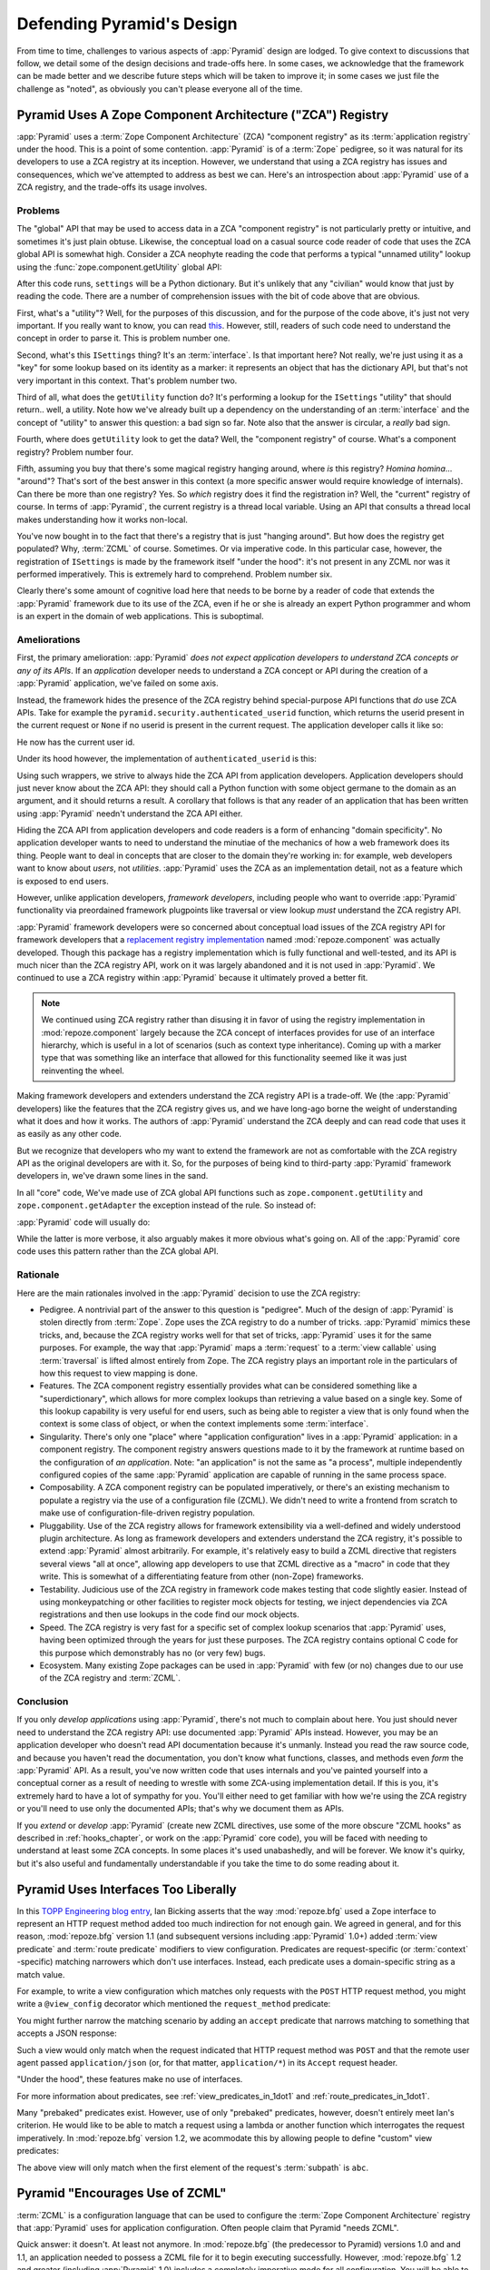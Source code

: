 .. _design_defense:

Defending Pyramid's Design
==========================

From time to time, challenges to various aspects of :app:`Pyramid` design are
lodged.  To give context to discussions that follow, we detail some of the
design decisions and trade-offs here.  In some cases, we acknowledge that the
framework can be made better and we describe future steps which will be taken
to improve it; in some cases we just file the challenge as "noted", as
obviously you can't please everyone all of the time.

Pyramid Uses A Zope Component Architecture ("ZCA") Registry
-----------------------------------------------------------

:app:`Pyramid` uses a :term:`Zope Component Architecture` (ZCA) "component
registry" as its :term:`application registry` under the hood.  This is a
point of some contention.  :app:`Pyramid` is of a :term:`Zope` pedigree, so
it was natural for its developers to use a ZCA registry at its inception.
However, we understand that using a ZCA registry has issues and consequences,
which we've attempted to address as best we can.  Here's an introspection
about :app:`Pyramid` use of a ZCA registry, and the trade-offs its usage
involves.

Problems
++++++++

The "global" API that may be used to access data in a ZCA "component
registry" is not particularly pretty or intuitive, and sometimes it's just
plain obtuse.  Likewise, the conceptual load on a casual source code reader
of code that uses the ZCA global API is somewhat high.  Consider a ZCA
neophyte reading the code that performs a typical "unnamed utility" lookup
using the :func:`zope.component.getUtility` global API:

.. ignore-next-block
.. code-block:: python
   :linenos:

   from pyramid.interfaces import ISettings
   from zope.component import getUtility
   settings = getUtility(ISettings)

After this code runs, ``settings`` will be a Python dictionary.  But it's
unlikely that any "civilian" would know that just by reading the code.  There
are a number of comprehension issues with the bit of code above that are
obvious.

First, what's a "utility"?  Well, for the purposes of this discussion, and
for the purpose of the code above, it's just not very important.  If you
really want to know, you can read `this
<http://www.muthukadan.net/docs/zca.html#utility>`_.  However, still, readers
of such code need to understand the concept in order to parse it.  This is
problem number one.

Second, what's this ``ISettings`` thing?  It's an :term:`interface`.  Is that
important here?  Not really, we're just using it as a "key" for some lookup
based on its identity as a marker: it represents an object that has the
dictionary API, but that's not very important in this context.  That's
problem number two.

Third of all, what does the ``getUtility`` function do?  It's performing a
lookup for the ``ISettings`` "utility" that should return.. well, a utility.
Note how we've already built up a dependency on the understanding of an
:term:`interface` and the concept of "utility" to answer this question: a bad
sign so far.  Note also that the answer is circular, a *really* bad sign.

Fourth, where does ``getUtility`` look to get the data?  Well, the "component
registry" of course.  What's a component registry?  Problem number four.

Fifth, assuming you buy that there's some magical registry hanging around,
where *is* this registry?  *Homina homina*... "around"?  That's sort of the
best answer in this context (a more specific answer would require knowledge
of internals).  Can there be more than one registry?  Yes.  So *which*
registry does it find the registration in?  Well, the "current" registry of
course.  In terms of :app:`Pyramid`, the current registry is a thread local
variable.  Using an API that consults a thread local makes understanding how
it works non-local.

You've now bought in to the fact that there's a registry that is just
"hanging around".  But how does the registry get populated?  Why,
:term:`ZCML` of course.  Sometimes.  Or via imperative code.  In this
particular case, however, the registration of ``ISettings`` is made by the
framework itself "under the hood": it's not present in any ZCML nor was it
performed imperatively.  This is extremely hard to comprehend.  Problem
number six.

Clearly there's some amount of cognitive load here that needs to be borne by
a reader of code that extends the :app:`Pyramid` framework due to its use of
the ZCA, even if he or she is already an expert Python programmer and whom is
an expert in the domain of web applications.  This is suboptimal.

Ameliorations
+++++++++++++

First, the primary amelioration: :app:`Pyramid` *does not expect application
developers to understand ZCA concepts or any of its APIs*.  If an
*application* developer needs to understand a ZCA concept or API during the
creation of a :app:`Pyramid` application, we've failed on some axis.

Instead, the framework hides the presence of the ZCA registry behind
special-purpose API functions that *do* use ZCA APIs.  Take for example the
``pyramid.security.authenticated_userid`` function, which returns the userid
present in the current request or ``None`` if no userid is present in the
current request.  The application developer calls it like so:

.. ignore-next-block
.. code-block:: python
   :linenos:

   from pyramid.security import authenticated_userid
   userid = authenticated_userid(request)

He now has the current user id.

Under its hood however, the implementation of ``authenticated_userid``
is this:

.. code-block:: python
   :linenos:

   def authenticated_userid(request):
       """ Return the userid of the currently authenticated user or
       ``None`` if there is no authentication policy in effect or there
       is no currently authenticated user. """

       registry = request.registry # the ZCA component registry
       policy = registry.queryUtility(IAuthenticationPolicy)
       if policy is None:
           return None
       return policy.authenticated_userid(request)

Using such wrappers, we strive to always hide the ZCA API from application
developers.  Application developers should just never know about the ZCA API:
they should call a Python function with some object germane to the domain as
an argument, and it should returns a result.  A corollary that follows is
that any reader of an application that has been written using :app:`Pyramid`
needn't understand the ZCA API either.

Hiding the ZCA API from application developers and code readers is a form of
enhancing "domain specificity".  No application developer wants to need to
understand the minutiae of the mechanics of how a web framework does its
thing.  People want to deal in concepts that are closer to the domain they're
working in: for example, web developers want to know about *users*, not
*utilities*.  :app:`Pyramid` uses the ZCA as an implementation detail, not as
a feature which is exposed to end users.

However, unlike application developers, *framework developers*, including
people who want to override :app:`Pyramid` functionality via preordained
framework plugpoints like traversal or view lookup *must* understand the ZCA
registry API.

:app:`Pyramid` framework developers were so concerned about conceptual load
issues of the ZCA registry API for framework developers that a `replacement
registry implementation <http://svn.repoze.org/repoze.component/trunk>`_
named :mod:`repoze.component` was actually developed.  Though this package
has a registry implementation which is fully functional and well-tested, and
its API is much nicer than the ZCA registry API, work on it was largely
abandoned and it is not used in :app:`Pyramid`.  We continued to use a ZCA
registry within :app:`Pyramid` because it ultimately proved a better fit.

.. note:: We continued using ZCA registry rather than disusing it in
   favor of using the registry implementation in
   :mod:`repoze.component` largely because the ZCA concept of
   interfaces provides for use of an interface hierarchy, which is
   useful in a lot of scenarios (such as context type inheritance).
   Coming up with a marker type that was something like an interface
   that allowed for this functionality seemed like it was just
   reinventing the wheel.

Making framework developers and extenders understand the ZCA registry API is
a trade-off.  We (the :app:`Pyramid` developers) like the features that the
ZCA registry gives us, and we have long-ago borne the weight of understanding
what it does and how it works.  The authors of :app:`Pyramid` understand the
ZCA deeply and can read code that uses it as easily as any other code.

But we recognize that developers who my want to extend the framework are not
as comfortable with the ZCA registry API as the original developers are with
it.  So, for the purposes of being kind to third-party :app:`Pyramid`
framework developers in, we've drawn some lines in the sand.

In all "core" code, We've made use of ZCA global API functions such as
``zope.component.getUtility`` and ``zope.component.getAdapter`` the exception
instead of the rule.  So instead of:

.. code-block:: python
   :linenos:

   from pyramid.interfaces import IAuthenticationPolicy
   from zope.component import getUtility
   policy = getUtility(IAuthenticationPolicy)

:app:`Pyramid` code will usually do:

.. code-block:: python
   :linenos:

   from pyramid.interfaces import IAuthenticationPolicy
   from pyramid.threadlocal import get_current_registry
   registry = get_current_registry()
   policy = registry.getUtility(IAuthenticationPolicy)

While the latter is more verbose, it also arguably makes it more obvious
what's going on.  All of the :app:`Pyramid` core code uses this pattern
rather than the ZCA global API.

Rationale
+++++++++

Here are the main rationales involved in the :app:`Pyramid` decision to use
the ZCA registry:

- Pedigree.  A nontrivial part of the answer to this question is "pedigree".
  Much of the design of :app:`Pyramid` is stolen directly from :term:`Zope`.
  Zope uses the ZCA registry to do a number of tricks.  :app:`Pyramid` mimics
  these tricks, and, because the ZCA registry works well for that set of
  tricks, :app:`Pyramid` uses it for the same purposes.  For example, the way
  that :app:`Pyramid` maps a :term:`request` to a :term:`view callable` using
  :term:`traversal` is lifted almost entirely from Zope.  The ZCA registry
  plays an important role in the particulars of how this request to view
  mapping is done.

- Features.  The ZCA component registry essentially provides what can be
  considered something like a "superdictionary", which allows for more
  complex lookups than retrieving a value based on a single key.  Some of
  this lookup capability is very useful for end users, such as being able to
  register a view that is only found when the context is some class of
  object, or when the context implements some :term:`interface`.

- Singularity.  There's only one "place" where "application configuration"
  lives in a :app:`Pyramid` application: in a component registry.  The
  component registry answers questions made to it by the framework at runtime
  based on the configuration of *an application*.  Note: "an application" is
  not the same as "a process", multiple independently configured copies of
  the same :app:`Pyramid` application are capable of running in the same
  process space.

- Composability.  A ZCA component registry can be populated imperatively, or
  there's an existing mechanism to populate a registry via the use of a
  configuration file (ZCML).  We didn't need to write a frontend from scratch
  to make use of configuration-file-driven registry population.

- Pluggability.  Use of the ZCA registry allows for framework extensibility
  via a well-defined and widely understood plugin architecture.  As long as
  framework developers and extenders understand the ZCA registry, it's
  possible to extend :app:`Pyramid` almost arbitrarily.  For example, it's
  relatively easy to build a ZCML directive that registers several views "all
  at once", allowing app developers to use that ZCML directive as a "macro"
  in code that they write.  This is somewhat of a differentiating feature
  from other (non-Zope) frameworks.

- Testability.  Judicious use of the ZCA registry in framework code makes
  testing that code slightly easier.  Instead of using monkeypatching or
  other facilities to register mock objects for testing, we inject
  dependencies via ZCA registrations and then use lookups in the code find
  our mock objects.

- Speed.  The ZCA registry is very fast for a specific set of complex lookup
  scenarios that :app:`Pyramid` uses, having been optimized through the years
  for just these purposes.  The ZCA registry contains optional C code for
  this purpose which demonstrably has no (or very few) bugs.

- Ecosystem.  Many existing Zope packages can be used in
  :app:`Pyramid` with few (or no) changes due to our use of the ZCA
  registry and :term:`ZCML`.

Conclusion
++++++++++

If you only *develop applications* using :app:`Pyramid`, there's not much to
complain about here.  You just should never need to understand the ZCA
registry API: use documented :app:`Pyramid` APIs instead.  However, you may
be an application developer who doesn't read API documentation because it's
unmanly. Instead you read the raw source code, and because you haven't read
the documentation, you don't know what functions, classes, and methods even
*form* the :app:`Pyramid` API.  As a result, you've now written code that
uses internals and you've painted yourself into a conceptual corner as a
result of needing to wrestle with some ZCA-using implementation detail.  If
this is you, it's extremely hard to have a lot of sympathy for you.  You'll
either need to get familiar with how we're using the ZCA registry or you'll
need to use only the documented APIs; that's why we document them as APIs.

If you *extend* or *develop* :app:`Pyramid` (create new ZCML directives, use
some of the more obscure "ZCML hooks" as described in :ref:`hooks_chapter`,
or work on the :app:`Pyramid` core code), you will be faced with needing to
understand at least some ZCA concepts.  In some places it's used unabashedly,
and will be forever.  We know it's quirky, but it's also useful and
fundamentally understandable if you take the time to do some reading about
it.

Pyramid Uses Interfaces Too Liberally
-------------------------------------

In this `TOPP Engineering blog entry
<http://www.coactivate.org/projects/topp-engineering/blog/2008/10/20/what-bothers-me-about-the-component-architecture/>`_,
Ian Bicking asserts that the way :mod:`repoze.bfg` used a Zope interface to
represent an HTTP request method added too much indirection for not enough
gain.  We agreed in general, and for this reason, :mod:`repoze.bfg` version
1.1 (and subsequent versions including :app:`Pyramid` 1.0+) added :term:`view
predicate` and :term:`route predicate` modifiers to view configuration.
Predicates are request-specific (or :term:`context` -specific) matching
narrowers which don't use interfaces.  Instead, each predicate uses a
domain-specific string as a match value.

For example, to write a view configuration which matches only requests with
the ``POST`` HTTP request method, you might write a ``@view_config``
decorator which mentioned the ``request_method`` predicate:

.. code-block:: python
   :linenos:

   from pyramid.view import view_config
   @view_config(name='post_view', request_method='POST', renderer='json')
   def post_view(request):
       return 'POSTed'

You might further narrow the matching scenario by adding an ``accept``
predicate that narrows matching to something that accepts a JSON response:

.. code-block:: python
   :linenos:

   from pyramid.view import view_config
   @view_config(name='post_view', request_method='POST', 
                accept='application/json', renderer='json')
   def post_view(request):
       return 'POSTed'

Such a view would only match when the request indicated that HTTP request
method was ``POST`` and that the remote user agent passed
``application/json`` (or, for that matter, ``application/*``) in its
``Accept`` request header.

"Under the hood", these features make no use of interfaces.

For more information about predicates, see
:ref:`view_predicates_in_1dot1` and :ref:`route_predicates_in_1dot1`.

Many "prebaked" predicates exist.  However, use of only "prebaked" predicates,
however, doesn't entirely meet Ian's criterion.  He would like to be able to
match a request using a lambda or another function which interrogates the
request imperatively.  In :mod:`repoze.bfg` version 1.2, we acommodate this by
allowing people to define "custom" view predicates:

.. code-block:: python
   :linenos:

   from pyramid.view import view_config
   from webob import Response

   def subpath(context, request):
       return request.subpath and request.subpath[0] == 'abc'

   @view_config(custom_predicates=(subpath,))
   def aview(request):
       return Response('OK')

The above view will only match when the first element of the request's
:term:`subpath` is ``abc``.

.. _zcml_encouragement:

Pyramid "Encourages Use of ZCML"
--------------------------------

:term:`ZCML` is a configuration language that can be used to configure the
:term:`Zope Component Architecture` registry that :app:`Pyramid` uses for
application configuration.  Often people claim that Pyramid "needs ZCML".

Quick answer: it doesn't. At least not anymore.  In :mod:`repoze.bfg` (the
predecessor to Pyramid) versions 1.0 and and 1.1, an application needed to
possess a ZCML file for it to begin executing successfully.  However,
:mod:`repoze.bfg` 1.2 and greater (including :app:`Pyramid` 1.0) includes a
completely imperative mode for all configuration.  You will be able to make
"single file" apps in this mode, which should help people who need to see
everything done completely imperatively.  For example, the very most basic
:app:`Pyramid` "helloworld" program has become something like:

.. code-block:: python
   :linenos:

   from webob import Response
   from paste.httpserver import serve
   from pyramid.config import Configurator

   def hello_world(request):
       return Response('Hello world!')

   if __name__ == '__main__':
       config = Configurator()
       config.add_view(hello_world)
       app = config.make_wsgi_app()
       serve(app)

In this mode, no ZCML is required at all, nor any other sort of frameworky
frontend to application configuration.  Hopefully this mode will allow people
who are used to doing everything imperatively feel more comfortable.

Pyramid Uses ZCML; ZCML is XML and I Don't Like XML
---------------------------------------------------

:term:`ZCML` is a configuration language in the XML syntax.  Due to the
"imperative configuration" feature (new in :mod:`repoze.bfg` 1.2), you don't
need to use ZCML at all.  But if you really do want to perform declarative
configuration, perhaps because you want to build an extensible application,
you may need to use and understand it.

:term:`ZCML` contains elements that are mostly singleton tags that are
called *declarations*.  For an example:

.. code-block:: xml
   :linenos:

   <route
     view=".views.my_view"
     path="/"
     name="root"
    />

This declaration associates a :term:`view` with a route pattern. 

All :app:`Pyramid` declarations are singleton tags, unlike many other XML
configuration systems.  No XML *values* in ZCML are meaningful; it's always
just XML tags and attributes.  So in the very common case it's not really
very much different than an otherwise "flat" configuration format like
``.ini``, except a developer can *create* a directive that requires nesting
(none of these exist in :app:`Pyramid` itself), and multiple "sections" can
exist with the same "name" (e.g. two ``<route>`` declarations) must be able
to exist simultaneously.

You might think some other configuration file format would be better.  But
all configuration formats suck in one way or another.  I personally don't
think any of our lives would be markedly better if the declarative
configuration format used by :app:`Pyramid` were YAML, JSON, or INI.  It's
all just plumbing that you mostly cut and paste once you've progressed 30
minutes into your first project.  Folks who tend to agitate for another
configuration file format are folks that haven't yet spent that 30 minutes.

.. _model_traversal_confusion:

Pyramid Uses "Model" To Represent A Node In The Graph of Objects Traversed
--------------------------------------------------------------------------

The ``repoze.bfg`` documentation used to refer to the graph being traversed
when :term:`traversal` is used as a "model graph".  A terminology overlap
confused people who wrote applications that always use ORM packages such as
SQLAlchemy, which has a different notion of the definition of a "model".  As
a result, in Pyramid 1.0a7, the tree of objects traversed is now renamed to
:term:`resource tree` and its components are now named :term:`resource`
objects.  Associated APIs have been changed.  This hopefully alleviates the
terminology confusion caused by overriding the term "model".

Pyramid Does Traversal, And I Don't Like Traversal
--------------------------------------------------

In :app:`Pyramid`, :term:`traversal` is the act of resolving a URL path to a
:term:`resource` object in a resource tree.  Some people are uncomfortable
with this notion, and believe it is wrong.

This is understandable.  The people who believe it is wrong almost invariably
have all of their data in a relational database.  Relational databases aren't
naturally hierarchical, so "traversing" one like a tree is not possible.

Folks who deem traversal unilaterally "wrong" are neglecting to take into
account that many persistence mechanisms *are* hierarchical.  Examples
include a filesystem, an LDAP database, a :term:`ZODB` (or another type of
graph) database, an XML document, and the Python module namespace.  It is
often convenient to model the frontend to a hierarchical data store as a
graph, using traversal to apply views to objects that either *are* the
resources in the tree being traversed (such as in the case of ZODB) or at
least ones which stand in for them (such as in the case of wrappers for files
from the filesystem).

Also, many website structures are naturally hierarchical, even if the data
which drives them isn't.  For example, newspaper websites are often extremely
hierarchical: sections within sections within sections, ad infinitum.  If you
want your URLs to indicate this structure, and the structure is indefinite
(the number of nested sections can be "N" instead of some fixed number), a
resource tree is an excellent way to model this, even if the backend is a
relational database.  In this situation, the resource tree a just a site
structure.

But the point is ultimately moot.  If you use :app:`Pyramid`, and you don't
want to model your application in terms of a resource tree, you needn't use
it at all.  Instead, use :term:`URL dispatch` to map URL paths to views.

Pyramid Does URL Dispatch, And I Don't Like URL Dispatch
--------------------------------------------------------

In :app:`Pyramid`, :term:`url dispatch` is the act of resolving a
URL path to a :term:`view` callable by performing pattern matching
against some set of ordered route definitions.  The route definitions
are examined in order: the first pattern which matches is used to
associate the URL with a view callable.

Some people are uncomfortable with this notion, and believe it is
wrong.  These are usually people who are steeped deeply in
:term:`Zope`.  Zope does not provide any mechanism except
:term:`traversal` to map code to URLs.  This is mainly because Zope
effectively requires use of :term:`ZODB`, which is a hierarchical
object store.  Zope also supports relational databases, but typically
the code that calls into the database lives somewhere in the ZODB
object graph (or at least is a :term:`view` related to a node in the
object graph), and traversal is required to reach this code.

I'll argue that URL dispatch is ultimately useful, even if you want to use
traversal as well.  You can actually *combine* URL dispatch and traversal in
:app:`Pyramid` (see :ref:`hybrid_chapter`).  One example of such a usage: if
you want to emulate something like Zope 2's "Zope Management Interface" UI on
top of your object graph (or any administrative interface), you can register
a route like ``<route name="manage" pattern="manage/*traverse"/>`` and then
associate "management" views in your code by using the ``route_name``
argument to a ``view`` configuration, e.g. ``<view view=".some.callable"
context=".some.Resource" route_name="manage"/>``.  If you wire things up this
way someone then walks up to for example, ``/manage/ob1/ob2``, they might be
presented with a management interface, but walking up to ``/ob1/ob2`` would
present them with the default object view.  There are other tricks you can
pull in these hybrid configurations if you're clever (and maybe masochistic)
too.

Also, if you are a URL dispatch hater, if you should ever be asked to
write an application that must use some legacy relational database
structure, you might find that using URL dispatch comes in handy for
one-off associations between views and URL paths.  Sometimes it's just
pointless to add a node to the object graph that effectively
represents the entry point for some bit of code.  You can just use a
route and be done with it.  If a route matches, a view associated with
the route will be called; if no route matches, :app:`Pyramid` falls
back to using traversal.

But the point is ultimately moot.  If you use :app:`Pyramid`, and
you really don't want to use URL dispatch, you needn't use it at all.
Instead, use :term:`traversal` exclusively to map URL paths to views,
just like you do in :term:`Zope`.

Pyramid Views Do Not Accept Arbitrary Keyword Arguments
-------------------------------------------------------

Many web frameworks (Zope, TurboGears, Pylons 1.X, Django) allow for their
variant of a :term:`view callable` to accept arbitrary keyword or positional
arguments, which are "filled in" using values present in the ``request.POST``
or ``request.GET`` dictionaries or by values present in the "route match
dictionary".  For example, a Django view will accept positional arguments
which match information in an associated "urlconf" such as
``r'^polls/(?P<poll_id>\d+)/$``:

.. code-block:: python
   :linenos:

   def aview(request, poll_id):
       return HttpResponse(poll_id)

Zope, likewise allows you to add arbitrary keyword and positional
arguments to any method of a resource object found via traversal:

.. ignore-next-block
.. code-block:: python
   :linenos:

   from persistent import Persistent

   class MyZopeObject(Persistent):
        def aview(self, a, b, c=None):
            return '%s %s %c' % (a, b, c)

When this method is called as the result of being the published
callable, the Zope request object's GET and POST namespaces are
searched for keys which match the names of the positional and keyword
arguments in the request, and the method is called (if possible) with
its argument list filled with values mentioned therein.  TurboGears
and Pylons 1.X operate similarly.

:app:`Pyramid` has neither of these features.  :mod:`pyramid`
view callables always accept only ``context`` and ``request`` (or just
``request``), and no other arguments.  The rationale: this argument
specification matching done aggressively can be costly, and
:app:`Pyramid` has performance as one of its main goals, so we've
decided to make people obtain information by interrogating the request
object for it in the view body instead of providing magic to do
unpacking into the view argument list.  The feature itself also just
seems a bit like a gimmick.  Getting the arguments you want explicitly
from the request via getitem is not really very hard; it's certainly
never a bottleneck for the author when he writes web apps.

It is possible to replicate the Zope-like behavior in a view callable
decorator, however, should you badly want something like it back.  No
such decorator currently exists.  If you'd like to create one, Google
for "zope mapply" and adapt the function you'll find to a decorator
that pulls the argument mapping information out of the
``request.params`` dictionary.

A similar feature could be implemented to provide the Django-like
behavior as a decorator by wrapping the view with a decorator that
looks in ``request.matchdict``.

It's possible at some point that :app:`Pyramid` will grow some form
of argument matching feature (it would be simple to make it an
always-on optional feature that has no cost unless you actually use
it) for, but currently it has none.

Pyramid Provides Too Few "Rails"
--------------------------------

By design, :app:`Pyramid` is not a particularly "opinionated" web framework.
It has a relatively parsimonious feature set.  It contains no built in ORM
nor any particular database bindings.  It contains no form generation
framework.  It has no administrative web user interface.  It has no built in
text indexing.  It does not dictate how you arrange your code.

Such opinionated functionality exists in applications and frameworks built
*on top* of :app:`Pyramid`.  It's intended that higher-level systems emerge
built using :app:`Pyramid` as a base.  See also :ref:`apps_are_extensible`.

Pyramid Provides Too Many "Rails"
---------------------------------

:app:`Pyramid` provides some features that other web frameworks do
not.  Most notably it has machinery which resolves a URL first to a
:term:`context` before calling a view (which has the capability to
accept the context in its argument list), and a declarative
authorization system that makes use of this feature.  Most other web
frameworks besides :term:`Zope`, from which the pattern was stolen,
have no equivalent core feature.

We consider this an important feature for a particular class of
applications (CMS-style applications, which the authors are often
commissioned to write) that usually use :term:`traversal` against a
persistent object graph.  The object graph contains security
declarations as :term:`ACL` objects.

Having context-sensitive declarative security for individual objects
in the object graph is simply required for this class of application.
Other frameworks save for Zope just do not have this feature.  This is
one of the primary reasons that :app:`Pyramid` was actually
written.

If you don't like this, it doesn't mean you can't use
:app:`Pyramid`.  Just ignore this feature and avoid configuring an
authorization or authentication policy and using ACLs.  You can build
"Pylons-1.X-style" applications using :app:`Pyramid` that use their own
security model via decorators or plain-old-imperative logic in view
code.

Pyramid Is Too Big
------------------

"The :app:`Pyramid` compressed tarball is almost 2MB.  It must be
enormous!"

No.  We just ship it with test code and helper templates.  Here's a
breakdown of what's included in subdirectories of the package tree:

docs/

  3.0MB

pyramid/tests/

  1.1MB

pyramid/paster_templates/

  804KB

pyramid/ (except for ``pyramd/tests and pyramid/paster_templates``)

  539K

The actual :app:`Pyramid` runtime code is about 10% of the total size of the
tarball omitting docs, helper templates used for package generation, and test
code.  Of the approximately 19K lines of Python code in the package, the code
that actually has a chance of executing during normal operation, excluding
tests and paster template Python files, accounts for approximately 5K lines
of Python code.  This is comparable to Pylons 1.X, which ships with a little
over 2K lines of Python code, excluding tests.

Pyramid Has Too Many Dependencies
---------------------------------

This is true.  At the time of this writing, the total number of Python
package distributions that :app:`Pyramid` depends upon transitively is 18 if
you use Python 2.6 or 2.7, or 16 if you use Python 2.4 or 2.5.  This is a lot
more than zero package distribution dependencies: a metric which various
Python microframeworks and Django boast.

The :mod:`zope.component` and :mod:`zope.configuration` packages on which
:app:`Pyramid` depends have transitive dependencies on several other packages
(:mod:`zope.schema`, :mod:`zope.i18n`, :mod:`zope.event`,
:mod:`zope.interface`, :mod:`zope.deprecation`, :mod:`zope.i18nmessageid`).
We've been working with the Zope community to try to collapse and untangle
some of these dependencies.  We'd prefer that these packages have fewer
packages as transitive dependencies, and that much of the functionality of
these packages was moved into a smaller *number* of packages.

:app:`Pyramid` also has its own direct dependencies, such as :term:`Paste`,
:term:`Chameleon`, :term:`Mako` and :term:`WebOb`, and some of these in turn
have their own transitive dependencies.

It should be noted that :app:`Pyramid` is positively lithe compared to
:term:`Grok`, a different Zope-based framework.  As of this writing, in its
default configuration, Grok has 126 package distribution dependencies. The
number of dependencies required by :app:`Pyramid` is many times fewer than
Grok (or Zope itself, upon which Grok is based).  :app:`Pyramid` has a number
of package distribution dependencies comparable to similarly-targeted
frameworks such as Pylons 1.X.

We try not to reinvent too many wheels (at least the ones that don't need
reinventing), and this comes at the cost of some number of dependencies.
However, "number of package distributions" is just not a terribly great
metric to measure complexity.  For example, the :mod:`zope.event`
distribution on which :app:`Pyramid` depends has a grand total of four lines
of runtime code.  As noted above, we're continually trying to agitate for a
collapsing of these sorts of packages into fewer distribution files.

Pyramid "Cheats" To Obtain Speed
--------------------------------

Complaints have been lodged by other web framework authors at various times
that :app:`Pyramid` "cheats" to gain performance.  One claimed cheating
mechanism is our use (transitively) of the C extensions provided by
:mod:`zope.interface` to do fast lookups.  Another claimed cheating mechanism
is the religious avoidance of extraneous function calls.

If there's such a thing as cheating to get better performance, we want to
cheat as much as possible.  We optimize :app:`Pyramid` aggressively.  This
comes at a cost: the core code has sections that could be expressed more
readably.  As an amelioration, we've commented these sections liberally.

Pyramid Gets Its Terminology Wrong ("MVC")
------------------------------------------

"I'm a MVC web framework user, and I'm confused.  :app:`Pyramid` calls the
controller a view!  And it doesn't have any controllers."

If you are in this camp, you might have come to expect things about how your
existing "MVC" framework uses its terminology.  For example, you probably
expect that models are ORM models, controllers are classes that have methods
that map to URLs, and views are templates.  :app:`Pyramid` indeed has each of
these concepts, and each probably *works* almost exactly like your existing
"MVC" web framework. We just don't use the "MVC" terminology, as we can't
square its usage in the web framework space with historical reality.

People very much want to give web applications the same properties as common
desktop GUI platforms by using similar terminology, and to provide some frame
of reference for how various components in the common web framework might
hang together.  But in the opinion of the author, "MVC" doesn't match the web
very well in general. Quoting from the `Model-View-Controller Wikipedia entry
<http://en.wikipedia.org/wiki/Model–view–controller>`_:

.. code-block:: text

  Though MVC comes in different flavors, control flow is generally as
  follows:

    The user interacts with the user interface in some way (for
    example, presses a mouse button).

    The controller handles the input event from the user interface,
    often via a registered handler or callback and converts the event
    into appropriate user action, understandable for the model.

    The controller notifies the model of the user action, possibly  
    resulting in a change in the model's state. (For example, the
    controller updates the user's shopping cart.)[5]

    A view queries the model in order to generate an appropriate
    user interface (for example, the view lists the shopping cart's     
    contents). Note that the view gets its own data from the model.

    The controller may (in some implementations) issue a general
    instruction to the view to render itself. In others, the view is
    automatically notified by the model of changes in state
    (Observer) which require a screen update.

    The user interface waits for further user interactions, which
    restarts the cycle.

To the author, it seems as if someone edited this Wikipedia definition,
tortuously couching concepts in the most generic terms possible in order to
account for the use of the term "MVC" by current web frameworks.  I doubt
such a broad definition would ever be agreed to by the original authors of
the MVC pattern.  But *even so*, it seems most "MVC" web frameworks fail to
meet even this falsely generic definition.

For example, do your templates (views) always query models directly as is
claimed in "note that the view gets its own data from the model"?  Probably
not.  My "controllers" tend to do this, massaging the data for easier use by
the "view" (template). What do you do when your "controller" returns JSON? Do
your controllers use a template to generate JSON? If not, what's the "view"
then?  Most MVC-style GUI web frameworks have some sort of event system
hooked up that lets the view detect when the model changes.  The web just has
no such facility in its current form: it's effectively pull-only.

So, in the interest of not mistaking desire with reality, and instead of
trying to jam the square peg that is the web into the round hole of "MVC", we
just punt and say there are two things: resources and views. The resource
tree represents a site structure, the view presents a resource.  The
templates are really just an implementation detail of any given view: a view
doesn't need a template to return a response.  There's no "controller": it
just doesn't exist.  The "model" is either represented by the resource tree
or by a "domain model" (like a SQLAlchemy model) that is separate from the
framework entirely.  This seems to us like more reasonable terminology, given
the current constraints of the web.

.. _apps_are_extensible:

Pyramid Applications are Extensible; I Don't Believe In Application Extensibility
---------------------------------------------------------------------------------

Any :app:`Pyramid` application written obeying certain constraints is
*extensible*. This feature is discussed in the :app:`Pyramid` documentation
chapters named :ref:`extending_chapter` and :ref:`advconf_narr`.  It is made
possible by the use of the :term:`Zope Component Architecture` and within
:app:`Pyramid`.

"Extensible", in this context, means:

- The behavior of an application can be overridden or extended in a
  particular *deployment* of the application without requiring that
  the deployer modify the source of the original application.

- The original developer is not required to anticipate any
  extensibility plugpoints at application creation time to allow
  fundamental application behavior to be overriden or extended.

- The original developer may optionally choose to anticipate an
  application-specific set of plugpoints, which may be hooked by
  a deployer.  If he chooses to use the facilities provided by the
  ZCA, the original developer does not need to think terribly hard
  about the mechanics of introducing such a plugpoint.

Many developers seem to believe that creating extensible applications is "not
worth it".  They instead suggest that modifying the source of a given
application for each deployment to override behavior is more reasonable.
Much discussion about version control branching and merging typically ensues.

It's clear that making every application extensible isn't required.  The
majority of web applications only have a single deployment, and thus needn't
be extensible at all.  However, some web applications have multiple
deployments, and some have *many* deployments.  For example, a generic
"content management" system (CMS) may have basic functionality that needs to
be extended for a particular deployment.  That CMS system may be deployed for
many organizations at many places.  Some number of deployments of this CMS
may be deployed centrally by a third party and managed as a group.  It's
useful to be able to extend such a system for each deployment via preordained
plugpoints than it is to continually keep each software branch of the system
in sync with some upstream source: the upstream developers may change code in
such a way that your changes to the same codebase conflict with theirs in
fiddly, trivial ways.  Merging such changes repeatedly over the lifetime of a
deployment can be difficult and time consuming, and it's often useful to be
able to modify an application for a particular deployment in a less invasive
way.

If you don't want to think about :app:`Pyramid` application extensibility at
all, you needn't.  You can ignore extensibility entirely.  However, if you
follow the set of rules defined in :ref:`extending_chapter`, you don't need
to *make* your application extensible: any application you write in the
framework just *is* automatically extensible at a basic level.  The
mechanisms that deployers use to extend it will be necessarily coarse:
typically, views, routes, and resources will be capable of being
overridden. But for most minor (and even some major) customizations, these
are often the only override plugpoints necessary: if the application doesn't
do exactly what the deployment requires, it's often possible for a deployer
to override a view, route, or resource and quickly make it do what he or she
wants it to do in ways *not necessarily anticipated by the original
developer*.  Here are some example scenarios demonstrating the benefits of
such a feature.

- If a deployment needs a different styling, the deployer may override the
  main template and the CSS in a separate Python package which defines
  overrides.

- If a deployment needs an application page to do something differently needs
  it to expose more or different information, the deployer may override the
  view that renders the page within a separate Python package.

- If a deployment needs an additional feature, the deployer may add a view to
  the override package.

As long as the fundamental design of the upstream package doesn't change,
these types of modifications often survive across many releases of the
upstream package without needing to be revisited.

Extending an application externally is not a panacea, and carries a set of
risks similar to branching and merging: sometimes major changes upstream will
cause you to need to revisit and update some of your modifications.  But you
won't regularly need to deal wth meaningless textual merge conflicts that
trivial changes to upstream packages often entail when it comes time to
update the upstream package, because if you extend an application externally,
there just is no textual merge done.  Your modifications will also, for
whatever its worth, be contained in one, canonical, well-defined place.

Branching an application and continually merging in order to get new features
and bugfixes is clearly useful.  You can do that with a :app:`Pyramid`
application just as usefully as you can do it with any application.  But
deployment of an application written in :app:`Pyramid` makes it possible to
avoid the need for this even if the application doesn't define any plugpoints
ahead of time.  It's possible that promoters of competing web frameworks
dismiss this feature in favor of branching and merging because applications
written in their framework of choice aren't extensible out of the box in a
comparably fundamental way.

While :app:`Pyramid` application are fundamentally extensible even if you
don't write them with specific extensibility in mind, if you're moderately
adventurous, you can also take it a step further.  If you learn more about
the :term:`Zope Component Architecture`, you can optionally use it to expose
other more domain-specific configuration plugpoints while developing an
application.  The plugpoints you expose needn't be as coarse as the ones
provided automatically by :app:`Pyramid` itself.  For example, you might
compose your own :term:`ZCML` directive that configures a set of views for a
prebaked purpose (e.g. ``restview`` or somesuch) , allowing other people to
refer to that directive when they make declarations in the ``configure.zcml``
of their customization package.  There is a cost for this: the developer of
an application that defines custom plugpoints for its deployers will need to
understand the ZCA or he will need to develop his own similar extensibility
system.

Ultimately, any argument about whether the extensibility features lent to
applications by :app:`Pyramid` are "good" or "bad" is somewhat pointless. You
needn't take advantage of the extensibility features provided by a particular
:app:`Pyramid` application in order to affect a modification for a particular
set of its deployments.  You can ignore the application's extensibility
plugpoints entirely, and instead use version control branching and merging to
manage application deployment modifications instead, as if you were deploying
an application written using any other web framework.

Zope 3 Enforces "TTW" Authorization Checks By Default; Pyramid Does Not
-----------------------------------------------------------------------

Challenge
+++++++++

:app:`Pyramid` performs automatic authorization checks only at :term:`view`
execution time.  Zope 3 wraps context objects with a `security proxy
<http://wiki.zope.org/zope3/WhatAreSecurityProxies>`, which causes Zope 3 to
do also security checks during attribute access.  I like this, because it
means:

#) When I use the security proxy machinery, I can have a view that
   conditionally displays certain HTML elements (like form fields) or
   prevents certain attributes from being modified depending on the the
   permissions that the accessing user possesses with respect to a context
   object.

#) I want to also expose my resources via a REST API using Twisted Web. If
   Pyramid performed authorization based on attribute access via Zope3's
   security proxies, I could enforce my authorization policy in both
   :app:`Pyramid` and in the Twisted-based system the same way.

Defense
+++++++

:app:`Pyramid` was developed by folks familiar with Zope 2, which has a
"through the web" security model.  This "TTW" security model was the
precursor to Zope 3's security proxies.  Over time, as the :app:`Pyramid`
developers (working in Zope 2) created such sites, we found authorization
checks during code interpretation extremely useful in a minority of projects.
But much of the time, TTW authorization checks usually slowed down the
development velocity of projects that had no delegation requirements.  In
particular, if we weren't allowing "untrusted" users to write arbitrary
Python code to be executed by our application, the burden of "through the
web" security checks proved too costly to justify.  We (collectively) haven't
written an application on top of which untrusted developers are allowed to
write code in many years, so it seemed to make sense to drop this model by
default in a new web framework.

And since we tend to use the same toolkit for all web applications, it's just
never been a concern to be able to use the same set of restricted-execution
code under two web different frameworks.

Justifications for disabling security proxies by default notwithstanding,
given that Zope 3 security proxies are "viral" by nature, the only
requirement to use one is to make sure you wrap a single object in a security
proxy and make sure to access that object normally when you want proxy
security checks to happen.  It is possible to override the :app:`Pyramid`
"traverser" for a given application (see :ref:`changing_the_traverser`).  To
get Zope3-like behavior, it is possible to plug in a different traverser
which returns Zope3-security-proxy-wrapped objects for each traversed object
(including the :term:`context` and the :term:`root`).  This would have the
effect of creating a more Zope3-like environment without much effort.

.. _microframeworks_smaller_hello_world:

Microframeworks Have Smaller Hello World Programs
-------------------------------------------------

Self-described "microframeworks" exist: `Bottle <http://bottle.paws.de>`_ and
`Flask <http://flask.pocoo.org/>`_ are two that are becoming popular.  `Bobo
<http://bobo.digicool.com/>`_ doesn't describe itself as a microframework,
but its intended userbase is much the same.  Many others exist.  We've
actually even (only as a teaching tool, not as any sort of official project)
`created one using BFG <http://bfg.repoze.org/videos#groundhog1>`_ (the
precursor to Pyramid). Microframeworks are small frameworks with one common
feature: each allows its users to create a fully functional application that
lives in a single Python file.

Some developers and microframework authors point out that Pyramid's "hello
world" single-file program is longer (by about five lines) than the
equivalent program in their favorite microframework.  Guilty as charged; in a
contest of "whose is shortest", Pyramid indeed loses.

This loss isn't for lack of trying. Pyramid aims to be useful in the same
circumstance in which microframeworks claim dominance: single-file
applications.  But Pyramid doesn't sacrifice its ability to credibly support
larger applications in order to achieve hello-world LoC parity with the
current crop of microframeworks.  Pyramid's design instead tries to avoid
some common pitfalls associated with naive declarative configuration schemes.
The subsections which follow explain the rationale.

.. _you_dont_own_modulescope:

Application Programmers Don't Control The Module-Scope Codepath (Import-Time Side-Effects Are Evil)
+++++++++++++++++++++++++++++++++++++++++++++++++++++++++++++++++++++++++++++++++++++++++++++++++++

Please imagine a directory structure with a set of Python files in it:

.. code-block:: text

    .
    |-- app.py
    |-- app2.py
    `-- config.py

The contents of ``app.py``:

.. code-block:: python
    :linenos:

    from config import decorator
    from config import L
    import pprint

    @decorator
    def foo():
        pass

    if __name__ == '__main__':
        import app2
        pprint.pprint(L)

The contents of ``app2.py``:

.. code-block:: python
    :linenos:

    import app

    @app.decorator
    def bar():
        pass

The contents of ``config.py``:

.. code-block:: python
  :linenos:

    L = []

    def decorator(func):
        L.append(func)
        return func

If we cd to the directory that holds these files and we run ``python app.py``
given the directory structure and code above, what happens?  Presumably, our
``decorator`` decorator will be used twice, once by the decorated function
``foo`` in ``app.py`` and once by the decorated function ``bar`` in
``app2.py``.  Since each time the decorator is used, the list ``L`` in
``config.py`` is appended to, we'd expect a list with two elements to be
printed, right?  Sadly, no:

.. code-block:: text

    [chrism@thinko]$ python app.py 
    [<function foo at 0x7f4ea41ab1b8>,
     <function foo at 0x7f4ea41ab230>,
     <function bar at 0x7f4ea41ab2a8>]

By visual inspection, that outcome (three different functions in the list)
seems impossible.  We only defined two functions and we decorated each of
those functions only once, so we believe that the ``decorator`` decorator
will only run twice.  However, what we believe is wrong because the code at
module scope in our ``app.py`` module was *executed twice*.  The code is
executed once when the script is run as ``__main__`` (via ``python app.py``),
and then it is executed again when ``app2.py`` imports the same file as
``app``.

What does this have to do with our comparison to microframeworks?  Many
microframeworks in the current crop (e.g. Bottle, Flask) encourage you to
attach configuration decorators to objects defined at module scope.  These
decorators execute arbitrarily complex registration code which populates a
singleton registry that is a global defined in external Python module.  This
is analogous to the above example: the "global registry" in the above example
is the list ``L``.

Let's see what happens when we use the same pattern with the `Groundhog
<http://bfg.repoze.org/videos#groundhog1>`_ microframework.  Replace the
contents of ``app.py`` above with this:

.. code-block:: python
    :linenos:

    from config import gh

    @gh.route('/foo/')
    def foo():
        return 'foo'

    if __name__ == '__main__':
        import app2
        pprint.pprint(L)

Replace the contents of ``app2.py`` above with this:

.. code-block:: python
    :linenos:

    import app

    @app.gh.route('/bar/')
    def bar():
        'return bar'

Replace the contents of ``config.py`` above with this:

.. code-block:: python
    :linenos:

    from groundhog import Groundhog
    gh = Groundhog('myapp', 'seekrit')

How many routes will be registered within the routing table of the "gh"
Groundhog application?  If you answered three, you are correct.  How many
would a casual reader (and any sane developer) expect to be registered?  If
you answered two, you are correct.  Will the double registration be a
problem?  With our fictional Groundhog framework's ``route`` method backing
this application, not really.  It will slow the application down a little
bit, because it will need to miss twice for a route when it does not match.
Will it be a problem with another framework, another application, or another
decorator?  Who knows.  You need to understand the application in its
totality, the framework in its totality, and the chronology of execution to
be able to predict what the impact of unintentional code double-execution
will be.

The encouragement to use decorators which perform population of an external
registry has an unintended consequence: the application developer now must
assert ownership of every codepath that executes Python module scope
code. Module-scope code is presumed by the current crop of decorator-based
microframeworks to execute once and only once; if it executes more than once,
weird things will start to happen.  It is up to the application developer to
maintain this invariant.  Unfortunately, however, in reality, this is an
impossible task, because, Python programmers *do not own the module scope
codepath, and never will*.  Anyone who tries to sell you on the idea that
they do is simply mistaken.  Test runners that you may want to use to run
your code's tests often perform imports of arbitrary code in strange orders
that manifest bugs like the one demonstrated above.  API documentation
generation tools do the same.  Some (mutant) people even think it's safe to
use the Python ``reload`` command or delete objects from ``sys.modules``,
each of which has hilarious effects when used against code that has
import-time side effects.

Global-registry-mutating microframework programmers therefore will at some
point need to start reading the tea leaves about what *might* happen if
module scope code gets executed more than once like we do in the previous
paragraph.  When Python programmers assume they can use the module-scope
codepath to run arbitrary code (especially code which populates an external
registry), and this assumption is challenged by reality, the application
developer is often required to undergo a painful, meticulous debugging
process to find the root cause of an inevitably obscure symptom.  The
solution is often to rearrange application import ordering or move an import
statement from module-scope into a function body.  The rationale for doing so
can never be expressed adequately in the checkin message which accompanies
the fix and can't be documented succinctly enough for the benefit of the rest
of the development team so that the problem never happens again.  It will
happen again, especially if you are working on a project with other people
who haven't yet internalized the lessons you learned while you stepped
through module-scope code using ``pdb``.  This is a really pretty poor
situation to find yourself in as an application developer: you probably
didn't even know your or your team signed up for the job, because the
documentation offered by decorator-based microframeworks don't warn you about
it.

Folks who have a large investment in eager decorator-based configuration that
populates an external data structure (such as microframework authors) may
argue that the set of circumstances I outlined above is anomalous and
contrived.  They will argue that it just will never happen.  If you never
intend your application to grow beyond one or two or three modules, that's
probably true.  However, as your codebase grows, and becomes spread across a
greater number of modules, the circumstances in which module-scope code will
be executed multiple times will become more and more likely to occur and less
and less predictable.  It's not responsible to claim that double-execution of
module-scope code will never happen.  It will; it's just a matter of luck,
time, and application complexity.

If microframework authors do admit that the circumstance isn't contrived,
they might then argue that "real" damage will never happen as the result of
the double-execution (or triple-execution, etc) of module scope code.  You
would be wise to disbelieve this assertion.  The potential outcomes of
multiple execution are too numerous to predict because they involve delicate
relationships between application and framework code as well as chronology of
code execution.  It's literally impossible for a framework author to know
what will happen in all circumstances.  But even if given the gift of
omniscience for some limited set of circumstances, the framework author
almost certainly does not have the double-execution anomaly in mind when
coding new features.  He's thinking of adding a feature, not protecting
against problems that might be caused by the 1% multiple execution case.
However, any 1% case may cause 50% of your pain on a project, so it'd be nice
if it never occured.

Responsible microframeworks actually offer a back-door way around the
problem.  They allow you to disuse decorator based configuration entirely.
Instead of requiring you to do the following:

.. code-block:: python
    :linenos:

    gh = Groundhog('myapp', 'seekrit')

    @gh.route('/foo/')
    def foo():
        return 'foo'

    if __name__ == '__main__':
        gh.run()

They allow you to disuse the decorator syntax and go almost-all-imperative:

.. code-block:: python
    :linenos:

    def foo():
        return 'foo'

    gh = Groundhog('myapp', 'seekrit')

    if __name__ == '__main__':
        gh.add_route(foo, '/foo/')
        gh.run()

This is a generic mode of operation that is encouraged in the Pyramid
documentation. Some existing microframeworks (Flask, in particular) allow for
it as well.  None (other than Pyramid) *encourage* it.  If you never expect
your application to grow beyond two or three or four or ten modules, it
probably doesn't matter very much which mode you use.  If your application
grows large, however, imperative configuration can provide better
predictability.

.. note::

  Astute readers may notice that Pyramid has configuration decorators too.
  Aha!  Don't these decorators have the same problems?  No.  These decorators
  do not populate an external Python module when they are executed.  They
  only mutate the functions (and classes and methods) they're attached to.
  These mutations must later be found during a "scan" process that has a
  predictable and structured import phase.  Module-localized mutation is
  actually the best-case circumstance for double-imports; if a module only
  mutates itself and its contents at import time, if it is imported twice,
  that's OK, because each decorator invocation will always be mutating an
  independent copy of the object its attached to, not a shared resource like
  a registry in another module.  This has the effect that
  double-registrations will never be performed.

Routes (Usually) Need Relative Ordering
+++++++++++++++++++++++++++++++++++++++

Consider the following simple `Groundhog
<http://bfg.repoze.org/videos#groundhog1>`_ application:

.. code-block:: python
    :linenos:

    from groundhog import Groundhog
    app = Groundhog('myapp', 'seekrit')

    app.route('/admin')
    def admin():
        return '<html>admin page</html>'

    app.route('/:action')
    def action():
        if action == 'add':
           return '<html>add</html>'
        if action == 'delete':
           return '<html>delete</html>'
        return app.abort(404)

    if __name__ == '__main__':
        app.run()

If you run this application and visit the URL ``/admin``, you will see
"admin" page.  This is the intended result.  However, what if you rearrange
the order of the function definitions in the file?

.. code-block:: python
    :linenos:

    from groundhog import Groundhog
    app = Groundhog('myapp', 'seekrit')

    app.route('/:action')
    def action():
        if action == 'add':
           return '<html>add</html>'
        if action == 'delete':
           return '<html>delete</html>'
        return app.abort(404)

    app.route('/admin')
    def admin():
        return '<html>admin page</html>'

    if __name__ == '__main__':
        app.run()

If you run this application and visit the URL ``/admin``, you will now be
returned a 404 error.  This is probably not what you intended.  The reason
you see a 404 error when you rearrange function definition ordering is that
routing declarations expressed via our microframework's routing decorators
have an *ordering*, and that ordering matters.

In the first case, where we achieved the expected result, we first added a
route with the pattern ``/admin``, then we added a route with the pattern
``/:action`` by virtue of adding routing patterns via decorators at module
scope.  When a request with a ``PATH_INFO`` of ``/admin`` enters our
application, the web framework loops over each of our application's route
patterns in the order in which they were defined in our module.  As a result,
the view associated with the ``/admin`` routing pattern will be invoked: it
matches first.  All is right with the world.

In the second case, where we did not achieve the expected result, we first
added a route with the pattern ``/:action``, then we added a route with the
pattern ``/admin``.  When a request with a ``PATH_INFO`` of ``/admin`` enters
our application, the web framework loops over each of our application's route
patterns in the order in which they were defined in our module.  As a result,
the view associated with the ``/:action`` routing pattern will be invoked: it
matches first.  A 404 error is raised.  This is not what we wanted; it just
happened due to the order in which we defined our view functions.

You may be willing to maintain an ordering of your view functions which
reifies your routing policy.  Your application may be small enough where this
will never cause an issue.  If it becomes large enough to matter, however, I
don't envy you.  Maintaining that ordering as your application grows larger
will be difficult.  At some point, you will also need to start controlling
*import* ordering as well as function definition ordering.  When your
application grows beyond the size of a single file, and when decorators are
used to register views, the non-``__main__`` modules which contain
configuration decorators must be imported somehow for their configuration to
be executed.

Does that make you a little uncomfortable?  It should, because
:ref:`you_dont_own_modulescope`.

"Stacked Object Proxies" Are Too Clever / Thread Locals Are A Nuisance
++++++++++++++++++++++++++++++++++++++++++++++++++++++++++++++++++++++

In another manifestation of "import fascination", some microframeworks use
the ``import`` statement to get a handle to an object which *is not logically
global*:

.. code-block:: python
    :linenos:

    from flask import request

    @app.route('/login', methods=['POST', 'GET'])
    def login():
        error = None
        if request.method == 'POST':
            if valid_login(request.form['username'],
                           request.form['password']):
                return log_the_user_in(request.form['username'])
            else:
                error = 'Invalid username/password'
        # this is executed if the request method was GET or the
        # credentials were invalid    

The `Pylons 1.X <http://pylonshq.com>`_ web framework uses a similar
strategy.  It calls these things "Stacked Object Proxies", so, for purposes
of this discussion, I'll do so as well.

Import statements in Python (``import foo``, ``from bar import baz``) are
most frequently performed to obtain a reference to an object defined globally
within an external Python module.  However, in "normal" programs, they are
never used to obtain a reference to an object that has a lifetime measured by
the scope of the body of a function.  It would be absurd to try to import,
for example, a variable named ``i`` representing a loop counter defined in
the body of a function.  For example, we'd never try to import ``i`` from the
code below:

.. code-block::  python
   :linenos:

   def afunc():
       for i in range(10):
           print i

By its nature, the *request* object created as the result of a WSGI server's
call into a long-lived web framework cannot be global, because the lifetime
of a single request will be much shorter than the lifetime of the process
running the framework.  A request object created by a web framework actually
has more similarity to the ``i`` loop counter in our example above than it
has to any comparable importable object defined in the Python standard
library or in "normal" library code.

However, systems which use stacked object proxies promote locally scoped
objects such as ``request`` out to module scope, for the purpose of being
able to offer users a "nice" spelling involving ``import``.  They, for what I
consider dubious reasons, would rather present to their users the canonical
way of getting at a ``request`` as ``from framework import request`` instead
of a saner ``from myframework.threadlocals import get_request; request =
get_request()`` even though the latter is more explicit.

It would be *most* explicit if the microframeworks did not use thread local
variables at all.  Pyramid view functions are passed a request object; many
of Pyramid's APIs require that an explicit request object be passed to them.
It is *possible* to retrieve the current Pyramid request as a threadlocal
variable but it is a "in case of emergency, break glass" type of activity.
This explicitness makes Pyramid view functions more easily unit testable, as
you don't need to rely on the framework to manufacture suitable "dummy"
request (and other similarly-scoped) objects during test setup.  It also
makes them more likely to work on arbitrary systems, such as async servers
that do no monkeypatching.

Explicitly WSGI
+++++++++++++++

Some microframeworks offer a ``run()`` method of an application object that
executes a default server configuration for easy execution.

Pyramid doesn't currently try to hide the fact that its router is a WSGI
application behind a convenience ``run()`` API.  It just tells people to
import a WSGI server and use it to serve up their Pyramid application as per
the documentation of that WSGI server.

The extra lines saved by abstracting away the serving step behind ``run()``
seem to have driven dubious second-order decisions related to API in some
microframeworks.  For example, Bottle contains a ``ServerAdapter`` subclass
for each type of WSGI server it supports via its ``app.run()`` mechanism.
This means that there exists code in ``bottle.py`` that depends on the
following modules: ``wsgiref``, ``flup``, ``paste``, ``cherrypy``, ``fapws``,
``tornado``, ``google.appengine``, ``twisted.web``, ``diesel``, ``gevent``,
``gunicorn``, ``eventlet``, and ``rocket``.  You choose the kind of server
you want to run by passing its name into the ``run`` method.  In theory, this
sounds great: I can try Bottle out on ``gunicorn`` just by passing in a name!
However, to fully test Bottle, all of these third-party systems must be
installed and functional; the Bottle developers must monitor changes to each
of these packages and make sure their code still interfaces properly with
them.  This expands the packages required for testing greatly; this is a
*lot* of requirements.  It is likely difficult to fully automate these tests
due to requirements conflicts and build issues.

As a result, for single-file apps, we currently don't bother to offer a
``run()`` shortcut; we tell folks to import their WSGI server of choice and
run it "by hand".  For the people who want a server abstraction layer, we
suggest that they use PasteDeploy.  In PasteDeploy-based systems, the onus
for making sure that the server can interface with a WSGI application is
placed on the server developer, not the web framework developer, making it
more likely to be timely and correct.

Wrapping Up
+++++++++++

Here's a diagrammed version of the simplest pyramid application, where
comments take into account what we've discussed in the
:ref:`microframeworks_smaller_hello_world` section.

.. code-block:: python
   :linenos:

   from webob import Response                 # explicit response objects, no TL
   from paste.httpserver import serve         # explicitly WSGI

   def hello_world(request):  # accepts a request; no request thread local reqd
       # explicit response object means no response threadlocal
       return Response('Hello world!') 

   if __name__ == '__main__':
       from pyramid.config import Configurator
       config = Configurator()       # no global application object.
       config.add_view(hello_world)  # explicit non-decorator registration
       app = config.make_wsgi_app()  # explicitly WSGI
       serve(app, host='0.0.0.0')    # explicitly WSGI

Pyramid Has Zope Things In It, So It's Too Complex
--------------------------------------------------

On occasion, someone will feel compelled to post a mailing list message that
reads something like this:

.. code-block:: text

   had a quick look at pyramid ... too complex to me and not really
   understand for which benefits.. I feel should consider whether it's time
   for me to step back to django .. I always hated zope (useless ?)
   complexity and I love simple way of thinking

(Paraphrased from a real email, actually.)

Let's take this criticism point-by point.

Too Complex
+++++++++++

- If you can understand this hello world program, you can use Pyramid:

.. code-block:: python
   :linenos:

   from paste.httpserver import serve
   from pyramid.config import Configurator
   from pyramid.response import Response

   def hello_world(request):
       return Response('Hello world!')

   if __name__ == '__main__':
       config = Configurator()
       config.add_view(hello_world)
       app = config.make_wsgi_app()
       serve(app)

Pyramid has ~ 650 of documentation (printed), covering topics from the very
basic to the most advanced.  *Nothing* is left undocumented, quite literally.
It also has an *awesome*, very helpful community.  Visit the #repoze and/or
#pylons IRC channels on freenode.net and see.

Hate Zope
+++++++++

I'm sorry you feel that way.  The Zope brand has certainly taken its share of
lumps over the years, and has a reputation for being insular and mysterious.
But the word "Zope" is literally quite meaningless without qualification.
What *part* of Zope do you hate?  "Zope" is a brand, not a technology.

If it's Zope2-the-web-framework, Pyramid is not that.  The primary designers
and developers of Pyramid, if anyone, should know.  We wrote Pyramid's
predecessor (:mod:`repoze.bfg`), in part, because *we* knew that Zope 2 had
usability issues and limitations.  :mod:`repoze.bfg` (and now :app:`Pyramid`)
was written to address these issues.

If it's Zope3-the-web-framework, Pyramid is *definitely* not that.  Making
use of lots of Zope 3 technologies is territory already staked out by the
:term:`Grok` project.  Save for the obvious fact that they're both web
frameworks, :mod:`Pyramid` is very, very different than Grok.  Grok exposes
lots of Zope technologies to end users.  On the other hand, if you need to
understand a Zope-only concept while using Pyramid, then we've failed on some
very basic axis.

If it's just the word Zope: this can only be guilt by association.  Because a
piece of software internally uses some package named ``zope.foo``, it doesn't
turn the piece of software that uses it into "Zope".  There is a lot of
*great* software written that has the word Zope in its name.  Zope is not
some sort of monolithic thing, and a lot of its software is usable
externally.  And while it's not really the job of this document to defend it,
Zope has been around for over 10 years and has an incredibly large, active
community.  If you don't believe this,
http://taichino.appspot.com/pypi_ranking/authors is an eye-opening reality
check.

Love Simplicity
+++++++++++++++

Years of effort have gone into honing this package and its documentation to
make it as simple as humanly possible for developers to use.  Everything is a
tradeoff, of course, and people have their own ideas about what "simple" is.
You may have a style difference if you believe Pyramid is complex.  Its
developers obviously disagree.

Other Challenges
----------------

Other challenges are encouraged to be sent to the `Pylons-devel
<http://groups.google.com/group/pylons-devel>`_ maillist.  We'll try to address
them by considering a design change, or at very least via exposition here.
